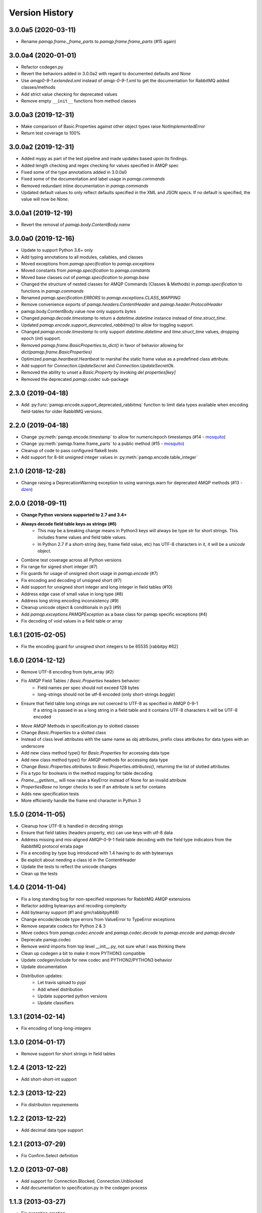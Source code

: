 Version History
===============

3.0.0a5 (2020-03-11)
--------------------
- Rename `pamqp.frame._frame_parts` to `pamqp.frame.frame_parts` (#15 again)

3.0.0a4 (2020-01-01)
--------------------
- Refactor codegen.py
- Revert the behaviors added in 3.0.0a2 with regard to documented defaults and `None`
- Use `amqp0-9-1.extended.xml` instead of `amqp-0-9-1.xml` to get the documentation for RabbitMQ added classes/methods
- Add strict value checking for deprecated values
- Remove empty ``__init__`` functions from method classes

3.0.0a3 (2019-12-31)
--------------------
- Make comparison of Basic.Properties against other object types raise `NotImplementedError`
- Return test coverage to 100%

3.0.0a2 (2019-12-31)
--------------------
- Added mypy as part of the test pipeline and made updates based upon its findings.
- Added length checking and regex checking for values specified in AMQP spec
- Fixed some of the type annotations added in 3.0.0a0
- Fixed some of the documentation and label usage in `pamqp.commands`
- Removed redundant inline documentation in `pamqp.commands`
- Updated default values to only reflect defaults specified in the XML and JSON specs. If no default is specified, the value will now be `None`.

3.0.0a1 (2019-12-19)
--------------------
- Revert the removal of `pamqp.body.ContentBody.name`

3.0.0a0 (2019-12-16)
--------------------
- Update to support Python 3.6+ only
- Add typing annotations to all modules, callables, and classes
- Moved exceptions from `pamqp.specification` to `pamqp.exceptions`
- Moved constants from `pamqp.specification` to `pamqp.constants`
- Moved base classes out of `pamqp.specification` to `pamqp.base`
- Changed the structure of nested classes for AMQP Commands (Classes & Methods) in `pamqp.specification` to functions in `pamqp.commands`
- Renamed `pamqp.specification.ERRORS` to `pamqp.exceptions.CLASS_MAPPING`
- Remove convenience exports of `pamqp.headers.ContentHeader` and `pamqp.header.ProtocolHeader`
- pamqp.body.ContentBody.value now only supports `bytes`
- Changed `pamqp.decode.timestamp` to return a `datetime.datetime` instance instead of `time.struct_time`.
- Updated `pamqp.encode.support_deprecated_rabbitmq()` to allow for toggling support.
- Changed `pamqp.encode.timestamp` to only support `datetime.datetime` and `time.struct_time` values, dropping epoch (`int`) support.
- Removed `pamqp.frame.BasicProperties.to_dict()` in favor of behavior allowing for `dict(pamqp.frame.BasicProperties)`
- Optimized `pamqp.heartbeat.Heartbeat` to marshal the static frame value as a predefined class attribute.
- Add support for `Connection.UpdateSecret` and `Connection.UpdateSecretOk`.
- Removed the ability to unset a `Basic.Property` by invoking `del properties[key]`
- Removed the deprecated `pamqp.codec` sub-package

2.3.0 (2019-04-18)
------------------
- Add :py:func:`pamqp.encode.support_deprecated_rabbitmq` function to limit data types available when encoding field-tables for older RabbitMQ versions.

2.2.0 (2019-04-18)
------------------
- Change :py:meth:`pamqp.encode.timestamp` to allow for numeric/epoch timestamps (#14 - `mosquito <https://github.com/mosquito>`_)
- Change :py:meth:`pamqp.frame.frame_parts` to a public method (#15 - `mosquito <https://github.com/mosquito>`_)
- Cleanup of code to pass configured flake8 tests
- Add support for 8-bit unsigned integer values in :py:meth:`pamqp.encode.table_integer`

2.1.0 (2018-12-28)
------------------
- Change raising a DeprecationWarning exception to using warnings.warn for deprecated AMQP methods (#13 - `dzen <https://github.com/dzen>`_)

2.0.0 (2018-09-11)
------------------
- **Change Python versions supported to 2.7 and 3.4+**
- **Always decode field table keys as strings (#6)**
   - This may be a breaking change means in Python3 keys will always be type str for short strings. This includes frame
     values and field table values.
   - In Python 2.7 if a short-string (key, frame field value, etc) has UTF-8 characters in it, it will be a `unicode` object.
- Combine test coverage across all Python versions
- Fix range for signed short integer (#7)
- Fix guards for usage of unsigned short usage in `pamqp.encode` (#7)
- Fix encoding and decoding of unsigned short (#7)
- Add support for unsigned short integer and long integer in field tables  (#10)
- Address edge case of small value in long type (#8)
- Address long string encoding inconsistency (#9)
- Cleanup unicode object & conditionals in py3 (#9)
- Add `pamqp.exceptions.PAMQPException` as a base class for pamqp specific exceptions (#4)
- Fix decoding of void values in a field table or array

1.6.1 (2015-02-05)
------------------
- Fix the encoding guard for unsigned short integers to be 65535 [rabbitpy #62]

1.6.0 (2014-12-12)
------------------
- Remove UTF-8 encoding from byte_array (#2)
- Fix AMQP Field Tables / `Basic.Properties` headers behavior:
   - Field names per spec should not exceed 128 bytes
   - long-strings should not be utf-8 encoded (only short-strings *boggle*)
- Ensure that field table long strings are not coerced to UTF-8 as specified in AMQP 0-9-1
   If a string is passed in as a long string in a field table and it contains UTF-8 characters it will be UTF-8 encoded
- Move AMQP Methods in specification.py to slotted classes
- Change `Basic.Properties` to a slotted class
- Instead of class level attributes with the same name as obj attributes, prefix class attributes for data types with an underscore
- Add new class method type() for `Basic.Properties` for accessing data type
- Add new class method type() for AMQP methods for accessing data type
- Change `Basic.Properties.attributes` to `Basic.Properties.attributes()`, returning the list of slotted attributes
- Fix a typo for booleans in the method mapping for table decoding
- `Frame.__getitem__` will now raise a KeyError instead of None for an invalid attribute
- `PropertiesBase` no longer checks to see if an attribute is set for contains
- Adds new specification tests
- More efficiently handle the frame end character in Python 3

1.5.0 (2014-11-05)
------------------
- Cleanup how UTF-8 is handled in decoding strings
- Ensure that field tables (headers property, etc) can use keys with utf-8 data
- Address missing and mis-aligned AMQP-0-9-1 field table decoding with the field type indicators from the RabbitMQ protocol errata page
- Fix a encoding by type bug introduced with 1.4 having to do with bytearrays
- Be explicit about needing a class id in the ContentHeader
- Update the tests to reflect the unicode changes
- Clean up the tests

1.4.0 (2014-11-04)
------------------
- Fix a long standing bug for non-specified responses for RabbitMQ AMQP extensions
- Refactor adding bytearrays and recoding complexity
- Add bytearray support (#1 and gmr/rabbitpy#48)
- Change encode/decode type errors from ValueError to TypeError exceptions
- Remove separate codecs for Python 2 & 3
- Move codecs from `pamqp.codec.encode` and `pamqp.codec.decode` to `pamqp.encode` and `pamqp.decode`
- Deprecate pamqp.codec
- Remove weird imports from top level __init__.py, not sure what I was thinking there
- Clean up codegen a bit to make it more PYTHON3 compatible
- Update codegen/include for new codec and PYTHON2/PYTHON3 behavior
- Update documentation
- Distribution updates:
   - Let travis upload to pypi
   - Add wheel distribution
   - Update supported python versions
   - Update classifiers

1.3.1 (2014-02-14)
------------------
- Fix encoding of long-long-integers

1.3.0 (2014-01-17)
------------------
- Remove support for short strings in field tables

1.2.4 (2013-12-22)
------------------
- Add short-short-int support

1.2.3 (2013-12-22)
------------------
- Fix distribution requirements

1.2.2 (2013-12-22)
------------------
- Add decimal data type support

1.2.1 (2013-07-29)
------------------
- Fix Confirm.Select definition

1.2.0 (2013-07-08)
------------------
- Add support for Connection.Blocked, Connection.Unblocked
- Add documentation to specification.py in the codegen process

1.1.3 (2013-03-27)
------------------
- Fix exception creation

1.1.2 (2013-03-27)
------------------
- Add Confirm.Select, Confirm.SelectOk

1.1.1 (2013-03-22)
------------------
- Remove debugging print statements (eek)

1.1.0 (2013-03-21)
------------------
- Add Python 3.3 support

1.0.1 (2012-10-02)
------------------
- Address Unicode issues
- Add void support in table arrays

1.0.0 (2012-09-24)
------------------
- Initial version
